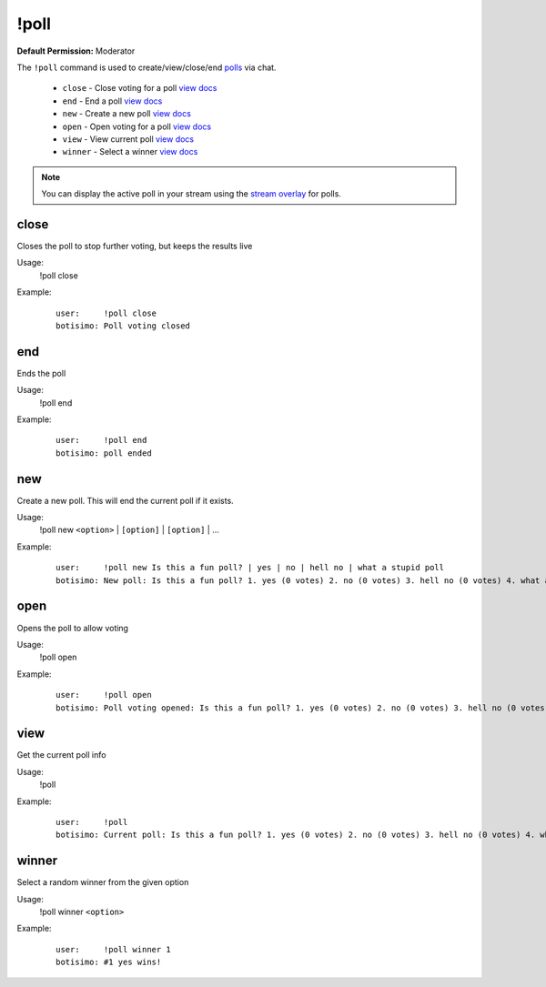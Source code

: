 !poll
=====

**Default Permission:** Moderator

The ``!poll`` command is used to create/view/close/end `polls <https://botisimo.com/account/polls>`_ via chat.

    - ``close`` - Close voting for a poll `view docs`__
    - ``end`` - End a poll `view docs`__
    - ``new`` - Create a new poll `view docs`__
    - ``open`` - Open voting for a poll `view docs`__
    - ``view`` - View current poll `view docs`__
    - ``winner`` - Select a winner `view docs`__

__ #close
__ #end
__ #new
__ #open
__ #view
__ #winner

.. note::

    You can display the active poll in your stream using the `stream overlay <https://botisimo.com/account/overlays>`_ for polls.

close
^^^^^
Closes the poll to stop further voting, but keeps the results live

Usage:
    !poll close

Example:
    ::

        user:     !poll close
        botisimo: ​Poll voting closed

end
^^^
Ends the poll

Usage:
    !poll end

Example:
    ::

        user:     !poll end
        botisimo: ​poll ended

new
^^^
Create a new poll. This will end the current poll if it exists.

Usage:
    !poll new ``<option>`` | ``[option]`` | ``[option]`` | ...

Example:
    ::

        user:     !poll new Is this a fun poll? | yes | no | hell no | what a stupid poll
        botisimo: New poll: Is this a fun poll? 1. yes (0 votes) 2. no (0 votes) 3. hell no (0 votes) 4. what a stupid poll (0 votes)

open
^^^^
Opens the poll to allow voting

Usage:
    !poll open

Example:
    ::

        user:     !poll open
        botisimo: Poll voting opened: Is this a fun poll? 1. yes (0 votes) 2. no (0 votes) 3. hell no (0 votes) 4. what a stupid poll (0 votes)

view
^^^^
Get the current poll info

Usage:
    !poll

Example:
    ::

        user:     !poll
        botisimo: ​​Current poll: Is this a fun poll? 1. yes (0 votes) 2. no (0 votes) 3. hell no (0 votes) 4. what a stupid poll (0 votes)

winner
^^^^^^
Select a random winner from the given option

Usage:
    !poll winner ``<option>``

Example:
    ::

        user:     !poll winner 1
        botisimo: ​#1 yes wins!
